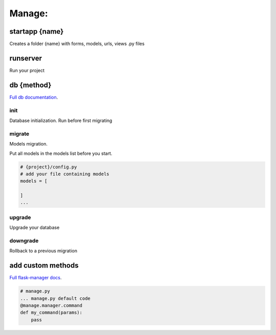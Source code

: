 Manage:
-------------------

startapp {name}
~~~~~~~~~~~~~~~~~~~
Creates a folder {name} with forms, models, urls, views .py files

runserver
~~~~~~~~~~~~~~~~~~~
Run your project

db {method}
~~~~~~~~~~~~~~~~~~~
`Full db documentation`_.

.. _`Full db documentation`: https://flask-migrate.readthedocs.io/en/latest/

init
""""""""""""""""""
Database initialization. Run before first migrating

migrate
""""""""""""""""""
Models migration.

Put all models in the models list before you start.

.. code-block:: python

    # {project}/config.py
    # add your file containing models
    models = [

    ]
    ...

upgrade
""""""""""""""""""
Upgrade your database

downgrade
""""""""""""""""""
Rollback to a previous migration

add custom methods
~~~~~~~~~~~~~~~~~~~
`Full flask-manager docs`_.

.. _`Full flask-manager docs`: https://flask-script.readthedocs.io/en/latest/

.. code-block:: python

    # manage.py
    ... manage.py default code
    @manage.manager.command
    def my_command(params):
        pass
